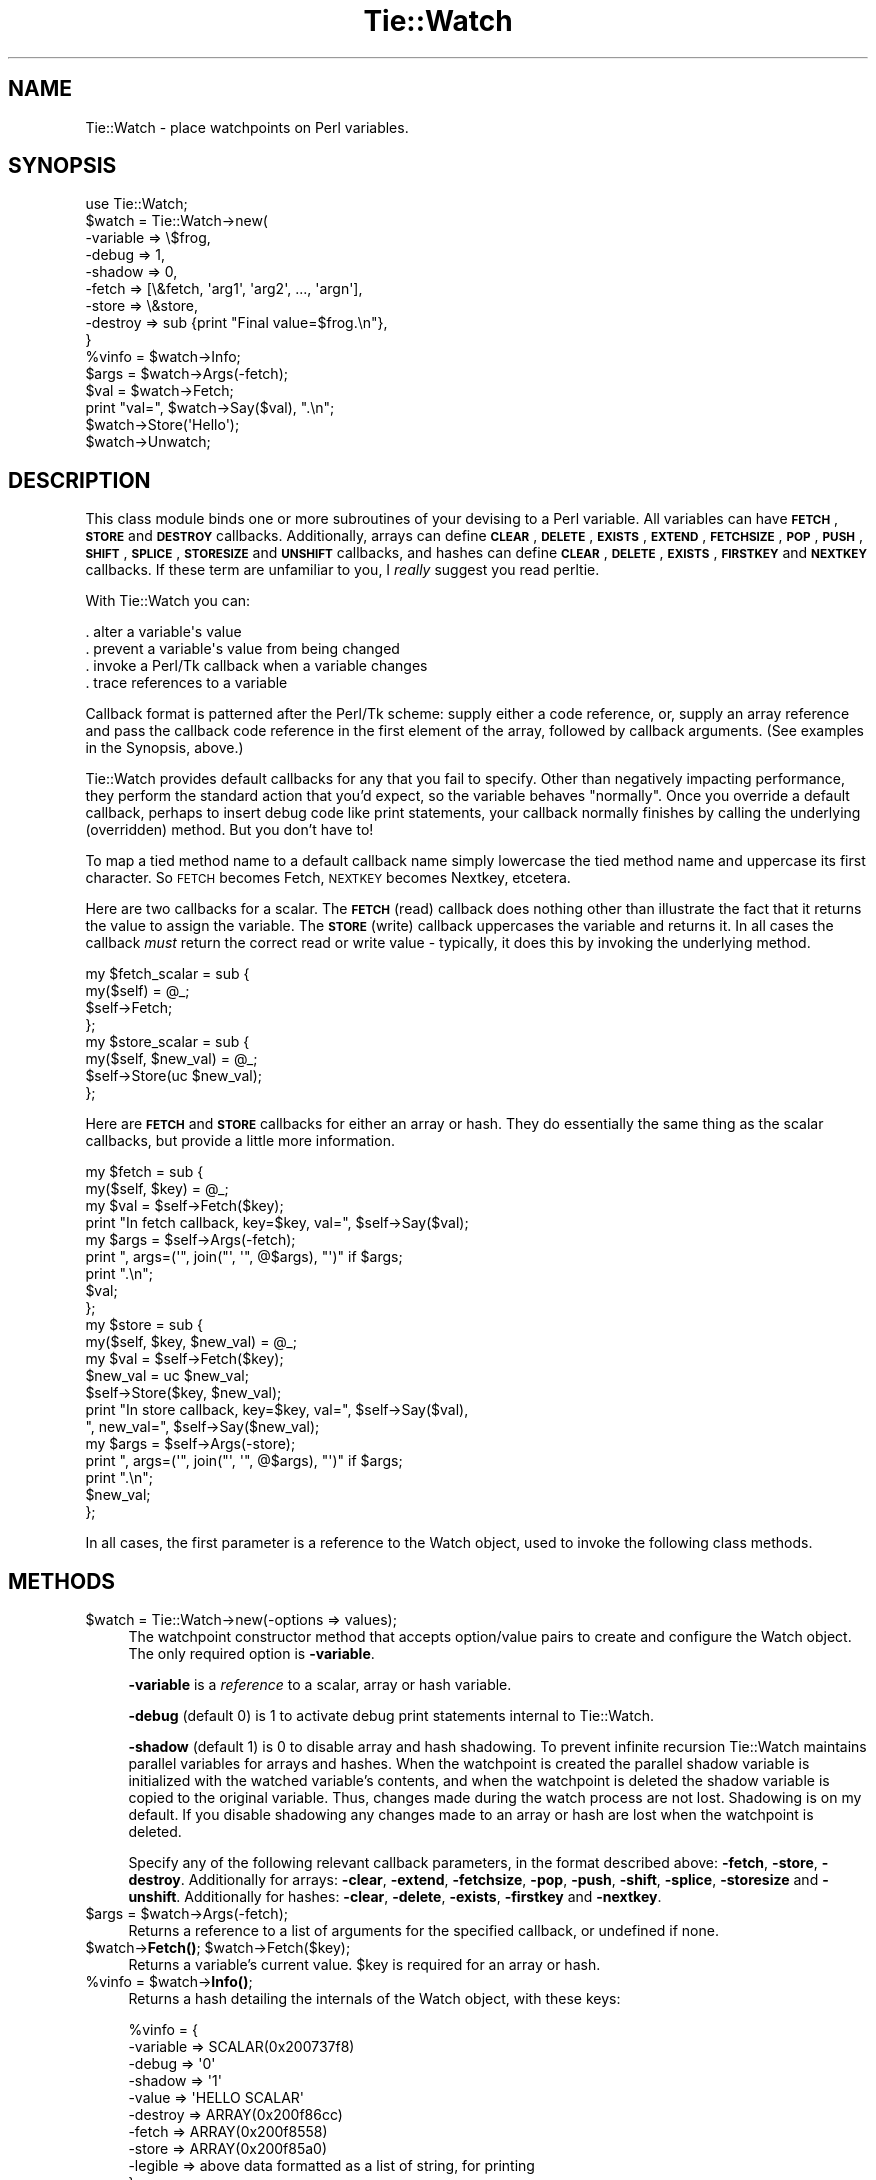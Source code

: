 .\" Automatically generated by Pod::Man 4.14 (Pod::Simple 3.40)
.\"
.\" Standard preamble:
.\" ========================================================================
.de Sp \" Vertical space (when we can't use .PP)
.if t .sp .5v
.if n .sp
..
.de Vb \" Begin verbatim text
.ft CW
.nf
.ne \\$1
..
.de Ve \" End verbatim text
.ft R
.fi
..
.\" Set up some character translations and predefined strings.  \*(-- will
.\" give an unbreakable dash, \*(PI will give pi, \*(L" will give a left
.\" double quote, and \*(R" will give a right double quote.  \*(C+ will
.\" give a nicer C++.  Capital omega is used to do unbreakable dashes and
.\" therefore won't be available.  \*(C` and \*(C' expand to `' in nroff,
.\" nothing in troff, for use with C<>.
.tr \(*W-
.ds C+ C\v'-.1v'\h'-1p'\s-2+\h'-1p'+\s0\v'.1v'\h'-1p'
.ie n \{\
.    ds -- \(*W-
.    ds PI pi
.    if (\n(.H=4u)&(1m=24u) .ds -- \(*W\h'-12u'\(*W\h'-12u'-\" diablo 10 pitch
.    if (\n(.H=4u)&(1m=20u) .ds -- \(*W\h'-12u'\(*W\h'-8u'-\"  diablo 12 pitch
.    ds L" ""
.    ds R" ""
.    ds C` ""
.    ds C' ""
'br\}
.el\{\
.    ds -- \|\(em\|
.    ds PI \(*p
.    ds L" ``
.    ds R" ''
.    ds C`
.    ds C'
'br\}
.\"
.\" Escape single quotes in literal strings from groff's Unicode transform.
.ie \n(.g .ds Aq \(aq
.el       .ds Aq '
.\"
.\" If the F register is >0, we'll generate index entries on stderr for
.\" titles (.TH), headers (.SH), subsections (.SS), items (.Ip), and index
.\" entries marked with X<> in POD.  Of course, you'll have to process the
.\" output yourself in some meaningful fashion.
.\"
.\" Avoid warning from groff about undefined register 'F'.
.de IX
..
.nr rF 0
.if \n(.g .if rF .nr rF 1
.if (\n(rF:(\n(.g==0)) \{\
.    if \nF \{\
.        de IX
.        tm Index:\\$1\t\\n%\t"\\$2"
..
.        if !\nF==2 \{\
.            nr % 0
.            nr F 2
.        \}
.    \}
.\}
.rr rF
.\" ========================================================================
.\"
.IX Title "Tie::Watch 3"
.TH Tie::Watch 3 "2013-11-15" "Tk804.035" "perl/Tk Documentation"
.\" For nroff, turn off justification.  Always turn off hyphenation; it makes
.\" way too many mistakes in technical documents.
.if n .ad l
.nh
.SH "NAME"
.Vb 1
\& Tie::Watch \- place watchpoints on Perl variables.
.Ve
.SH "SYNOPSIS"
.IX Header "SYNOPSIS"
.Vb 1
\& use Tie::Watch;
\&
\& $watch = Tie::Watch\->new(
\&     \-variable => \e$frog,
\&     \-debug    => 1,
\&     \-shadow   => 0,                      
\&     \-fetch    => [\e&fetch, \*(Aqarg1\*(Aq, \*(Aqarg2\*(Aq, ..., \*(Aqargn\*(Aq],
\&     \-store    => \e&store,
\&     \-destroy  => sub {print "Final value=$frog.\en"},
\& }
\& %vinfo = $watch\->Info;
\& $args  = $watch\->Args(\-fetch);
\& $val   = $watch\->Fetch;
\& print "val=", $watch\->Say($val), ".\en";
\& $watch\->Store(\*(AqHello\*(Aq);
\& $watch\->Unwatch;
.Ve
.SH "DESCRIPTION"
.IX Header "DESCRIPTION"
This class module binds one or more subroutines of your devising to a
Perl variable.  All variables can have \fB\s-1FETCH\s0\fR, \fB\s-1STORE\s0\fR and
\&\fB\s-1DESTROY\s0\fR callbacks.  Additionally, arrays can define \fB\s-1CLEAR\s0\fR,
\&\fB\s-1DELETE\s0\fR, \fB\s-1EXISTS\s0\fR, \fB\s-1EXTEND\s0\fR, \fB\s-1FETCHSIZE\s0\fR, \fB\s-1POP\s0\fR, \fB\s-1PUSH\s0\fR,
\&\fB\s-1SHIFT\s0\fR, \fB\s-1SPLICE\s0\fR, \fB\s-1STORESIZE\s0\fR and \fB\s-1UNSHIFT\s0\fR callbacks, and hashes
can define \fB\s-1CLEAR\s0\fR, \fB\s-1DELETE\s0\fR, \fB\s-1EXISTS\s0\fR, \fB\s-1FIRSTKEY\s0\fR and \fB\s-1NEXTKEY\s0\fR
callbacks.  If these term are unfamiliar to you, I \fIreally\fR suggest
you read perltie.
.PP
With Tie::Watch you can:
.PP
.Vb 4
\& . alter a variable\*(Aqs value
\& . prevent a variable\*(Aqs value from being changed
\& . invoke a Perl/Tk callback when a variable changes
\& . trace references to a variable
.Ve
.PP
Callback format is patterned after the Perl/Tk scheme: supply either a
code reference, or, supply an array reference and pass the callback
code reference in the first element of the array, followed by callback
arguments.  (See examples in the Synopsis, above.)
.PP
Tie::Watch provides default callbacks for any that you fail to
specify.  Other than negatively impacting performance, they perform
the standard action that you'd expect, so the variable behaves
\&\*(L"normally\*(R".  Once you override a default callback, perhaps to insert
debug code like print statements, your callback normally finishes by
calling the underlying (overridden) method.  But you don't have to!
.PP
To map a tied method name to a default callback name simply lowercase
the tied method name and uppercase its first character.  So \s-1FETCH\s0
becomes Fetch, \s-1NEXTKEY\s0 becomes Nextkey, etcetera.
.PP
Here are two callbacks for a scalar. The \fB\s-1FETCH\s0\fR (read) callback does
nothing other than illustrate the fact that it returns the value to
assign the variable.  The \fB\s-1STORE\s0\fR (write) callback uppercases the
variable and returns it.  In all cases the callback \fImust\fR return the
correct read or write value \- typically, it does this by invoking the
underlying method.
.PP
.Vb 4
\& my $fetch_scalar = sub {
\&     my($self) = @_;
\&     $self\->Fetch;
\& };
\&
\& my $store_scalar = sub {
\&     my($self, $new_val) = @_;
\&     $self\->Store(uc $new_val);
\& };
.Ve
.PP
Here are \fB\s-1FETCH\s0\fR and \fB\s-1STORE\s0\fR callbacks for either an array or hash.
They do essentially the same thing as the scalar callbacks, but
provide a little more information.
.PP
.Vb 9
\& my $fetch = sub {
\&     my($self, $key) = @_;
\&     my $val = $self\->Fetch($key);
\&     print "In fetch callback, key=$key, val=", $self\->Say($val);
\&     my $args = $self\->Args(\-fetch);
\&     print ", args=(\*(Aq", join("\*(Aq, \*(Aq",  @$args), "\*(Aq)" if $args;
\&     print ".\en";
\&     $val;
\& };
\&
\& my $store = sub {
\&     my($self, $key, $new_val) = @_;
\&     my $val = $self\->Fetch($key);
\&     $new_val = uc $new_val;
\&     $self\->Store($key, $new_val);
\&     print "In store callback, key=$key, val=", $self\->Say($val),
\&       ", new_val=", $self\->Say($new_val);
\&     my $args = $self\->Args(\-store);
\&     print ", args=(\*(Aq", join("\*(Aq, \*(Aq",  @$args), "\*(Aq)" if $args;
\&     print ".\en";
\&     $new_val;
\& };
.Ve
.PP
In all cases, the first parameter is a reference to the Watch object,
used to invoke the following class methods.
.SH "METHODS"
.IX Header "METHODS"
.ie n .IP "$watch = Tie::Watch\->new(\-options => values);" 4
.el .IP "\f(CW$watch\fR = Tie::Watch\->new(\-options => values);" 4
.IX Item "$watch = Tie::Watch->new(-options => values);"
The watchpoint constructor method that accepts option/value pairs to
create and configure the Watch object.  The only required option is
\&\fB\-variable\fR.
.Sp
\&\fB\-variable\fR is a \fIreference\fR to a scalar, array or hash variable.
.Sp
\&\fB\-debug\fR (default 0) is 1 to activate debug print statements internal
to Tie::Watch.
.Sp
\&\fB\-shadow\fR (default 1) is 0 to disable array and hash shadowing.  To
prevent infinite recursion Tie::Watch maintains parallel variables for
arrays and hashes.  When the watchpoint is created the parallel shadow
variable is initialized with the watched variable's contents, and when
the watchpoint is deleted the shadow variable is copied to the original
variable.  Thus, changes made during the watch process are not lost.
Shadowing is on my default.  If you disable shadowing any changes made
to an array or hash are lost when the watchpoint is deleted.
.Sp
Specify any of the following relevant callback parameters, in the
format described above: \fB\-fetch\fR, \fB\-store\fR, \fB\-destroy\fR.
Additionally for arrays: \fB\-clear\fR, \fB\-extend\fR, \fB\-fetchsize\fR,
\&\fB\-pop\fR, \fB\-push\fR, \fB\-shift\fR, \fB\-splice\fR, \fB\-storesize\fR and
\&\fB\-unshift\fR.  Additionally for hashes: \fB\-clear\fR, \fB\-delete\fR,
\&\fB\-exists\fR, \fB\-firstkey\fR and \fB\-nextkey\fR.
.ie n .IP "$args = $watch\->Args(\-fetch);" 4
.el .IP "\f(CW$args\fR = \f(CW$watch\fR\->Args(\-fetch);" 4
.IX Item "$args = $watch->Args(-fetch);"
Returns a reference to a list of arguments for the specified callback,
or undefined if none.
.ie n .IP "$watch\->\fBFetch()\fR;  $watch\->Fetch($key);" 4
.el .IP "\f(CW$watch\fR\->\fBFetch()\fR;  \f(CW$watch\fR\->Fetch($key);" 4
.IX Item "$watch->Fetch(); $watch->Fetch($key);"
Returns a variable's current value.  \f(CW$key\fR is required for an array or
hash.
.ie n .IP "%vinfo = $watch\->\fBInfo()\fR;" 4
.el .IP "\f(CW%vinfo\fR = \f(CW$watch\fR\->\fBInfo()\fR;" 4
.IX Item "%vinfo = $watch->Info();"
Returns a hash detailing the internals of the Watch object, with these
keys:
.Sp
.Vb 10
\& %vinfo = {
\&     \-variable =>  SCALAR(0x200737f8)
\&     \-debug    =>  \*(Aq0\*(Aq
\&     \-shadow   =>  \*(Aq1\*(Aq
\&     \-value    =>  \*(AqHELLO SCALAR\*(Aq
\&     \-destroy  =>  ARRAY(0x200f86cc)
\&     \-fetch    =>  ARRAY(0x200f8558)
\&     \-store    =>  ARRAY(0x200f85a0)
\&     \-legible  =>  above data formatted as a list of string, for printing
\& }
.Ve
.Sp
For array and hash Watch objects, the \fB\-value\fR key is replaced with a
\&\fB\-ptr\fR key which is a reference to the parallel array or hash.
Additionally, for an array or hash, there are key/value pairs for
all the variable specific callbacks.
.ie n .IP "$watch\->Say($val);" 4
.el .IP "\f(CW$watch\fR\->Say($val);" 4
.IX Item "$watch->Say($val);"
Used mainly for debugging, it returns \f(CW$val\fR in quotes if required, or
the string \*(L"undefined\*(R" for undefined values.
.ie n .IP "$watch\->Store($new_val);  $watch\->Store($key, $new_val);" 4
.el .IP "\f(CW$watch\fR\->Store($new_val);  \f(CW$watch\fR\->Store($key, \f(CW$new_val\fR);" 4
.IX Item "$watch->Store($new_val); $watch->Store($key, $new_val);"
Store a variable's new value.  \f(CW$key\fR is required for an array or hash.
.ie n .IP "$watch\->\fBUnwatch()\fR;" 4
.el .IP "\f(CW$watch\fR\->\fBUnwatch()\fR;" 4
.IX Item "$watch->Unwatch();"
Stop watching the variable.
.SH "EFFICIENCY CONSIDERATIONS"
.IX Header "EFFICIENCY CONSIDERATIONS"
If you can live using the class methods provided, please do so.  You
can meddle with the object hash directly and improved watch
performance, at the risk of your code breaking in the future.
.SH "AUTHOR"
.IX Header "AUTHOR"
Stephen O. Lidie
.SH "HISTORY"
.IX Header "HISTORY"
.Vb 3
\& lusol@Lehigh.EDU, LUCC, 96/05/30
\& . Original version 0.92 release, based on the Trace module from Hans Mulder,
\&   and ideas from Tim Bunce.
\&
\& lusol@Lehigh.EDU, LUCC, 96/12/25
\& . Version 0.96, release two inner references detected by Perl 5.004.
\&
\& lusol@Lehigh.EDU, LUCC, 97/01/11
\& . Version 0.97, fix Makefile.PL and MANIFEST (thanks Andreas Koenig).
\&   Make sure test.pl doesn\*(Aqt fail if Tk isn\*(Aqt installed.
\&
\& Stephen.O.Lidie@Lehigh.EDU, Lehigh University Computing Center, 97/10/03
\& . Version 0.98, implement \-shadow option for arrays and hashes.
\&
\& Stephen.O.Lidie@Lehigh.EDU, Lehigh University Computing Center, 98/02/11
\& . Version 0.99, finally, with Perl 5.004_57, we can completely watch arrays.
\&   With tied array support this module is essentially complete, so its been
\&   optimized for speed at the expense of clarity \- sorry about that. The
\&   Delete() method has been renamed Unwatch() because it conflicts with the
\&   builtin delete().
\&
\& Stephen.O.Lidie@Lehigh.EDU, Lehigh University Computing Center, 99/04/04
\& . Version 1.0, for Perl 5.005_03, update Makefile.PL for ActiveState, and
\&   add two examples (one for Perl/Tk).
\&
\& sol0@lehigh.edu, Lehigh University Computing Center, 2003/06/07
\& . Version 1.1, for Perl 5.8, can trace a reference now, patch from Slaven
\&   Rezic.
\&
\& sol0@lehigh.edu, Lehigh University Computing Center, 2005/05/17
\& . Version 1.2, for Perl 5.8, per Rob Seegel\*(Aqs suggestion, support array
\&   DELETE and EXISTS.
.Ve
.SH "COPYRIGHT"
.IX Header "COPYRIGHT"
Copyright (C) 1996 \- 2005 Stephen O. Lidie. All rights reserved.
.PP
This program is free software; you can redistribute it and/or modify it under
the same terms as Perl itself.
